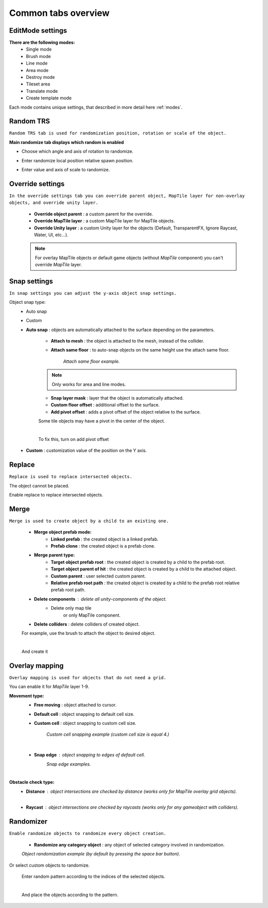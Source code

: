 .. _tabs:

********************
Common tabs overview
********************

EditMode settings
=================


**There are the following modes:**
	* Single mode
	* Brush mode
	* Line mode
	* Area mode
	* Destroy mode
	* Tileset area
	* Translate mode
	* Create template mode
	
Each mode contains unique settings, that described in more detail here :ref:`modes`.

Random TRS
==========

``Random TRS tab is used for randomization position, rotation or scale of the object.``


**Main randomize tab displays which random is enabled**

.. image:: images/tabs/RandomTab/RandomTab1.png

* Choose which angle and axis of rotation to randomize.
	.. image:: images/tabs/RandomTab/RandomTab2.png

* Enter randomize local position relative spawn position.
	.. image:: images/tabs/RandomTab/RandomTab3.png

* Enter value and axis of scale to randomize.
	.. image:: images/tabs/RandomTab/RandomTab4.png

Override settings
=================

``In the override settings tab you can override parent object, MapTile layer for non-overlay objects, and override unity layer.``

	.. image:: images/tabs/OverrideTab/OverrideTab1.png

	* **Override object parent** : a custom parent for the override.
	* **Override MapTile layer** : a custom MapTile layer for MapTile objects.
	* **Override Unity layer** : a custom Unity layer for the objects (Default, TransparentFX, Ignore Raycast, Water, UI, etc...).

	.. image:: images/tabs/OverrideTab/OverrideTab2.png

	.. note::
		For overlay MapTile objects or default game objects (without `MapTile` component) you can't override `MapTile` layer.

Snap settings
=============

``In snap settings you can adjust the y-axis object snap settings.``

.. image:: images/tabs/SnapTab/SnapTab1.png

Object snap type:
	* Auto snap
	* Custom
	
	* **Auto snap** : objects are automatically attached to the surface depending on the parameters.

		.. image:: images/tabs/SnapTab/SnapTab2.png

		* **Attach to mesh** : the object is attached to the mesh, instead of the collider.
		* **Attach same floor** : to auto-snap objects on the same height use the attach same floor.
			
			.. image:: images/tabs/SnapTab/SnapTab3.png		
				:width: 49 %			
			
			.. image:: images/tabs/SnapTab/SnapTab4.png
				:width: 49 %				
			`Attach same floor example.`
					
		.. note::
			Only works for area and line modes.

		
		* **Snap layer mask** : layer that the object is automatically attached.
		* **Custom floor offset** : additional offset to the surface.
		* **Add pivot offset** : adds a pivot offset of the object relative to the surface.
		
		.. image:: images/tabs/SnapTab/SnapTab5.png		
		Some tile objects may have a pivot in the center of the object.
	
		|	
		.. image:: images/tabs/SnapTab/SnapTab6.png		
		To fix this, turn on add pivot offset

	* **Custom** : customization value of the position on the Y axis.

	.. image:: images/tabs/SnapTab/SnapTab7.png

		* **Fixed zero position** : object is always positioned at Y zero position.
		* **Prefab position** : object Y position is taken from the prefab position.
		* **Custom position** : set desired Y position of the object.
		
		.. image:: images/tabs/SnapTab/SnapTab8.png

Replace
=======

``Replace is used to replace intersected objects.``

.. image:: images/tabs/ReplaceTab/ReplaceTab1.png

The object cannot be placed.

.. image:: images/tabs/ReplaceTab/ReplaceTab2.png

Enable replace to replace intersected objects.

.. image:: images/tabs/ReplaceTab/ReplaceTab3.png

	* Replace layer type
	
		.. image:: images/tabs/ReplaceTab/ReplaceTab4.png
	
		* **Object layer** : replace objects only on the same object layer.
		
		.. image:: images/tabs/ReplaceTab/ReplaceTab5.png
		
		* **Custom layers**
			* **Replace map tile layer** : replace objects only on the selected layers.
			* **Include object layer**

Merge
=====

``Merge is used to create object by a child to an existing one.``

	.. image:: images/tabs/MergeTab/MergeTab1.png

	.. image:: images/tabs/MergeTab/MergeTab2.png
	
	* **Merge object prefab mode:**
		* **Linked prefab** : the created object is a linked prefab.
		* **Prefab clone** : the created object is a prefab clone.
		
	.. image:: images/tabs/MergeTab/MergeTab3.png
	
	* **Merge parent type:**
		* **Target object prefab root** : the created object is created by a child to the prefab root.		
		* **Target object parent of hit** : the created object is created by a child to the attached object.
		* **Custom parent**	: user selected custom parent.
		* **Relative prefab root path** : the created object is created by a child to the prefab root relative prefab root path.
	* **Delete components** : delete all unity-components of the object.
			* Delete only map tile 
				or only MapTile component.
			
	* **Delete colliders** : delete colliders of created object.
	
	.. image:: images/tabs/MergeTab/MergeTab4.png
	For example, use the brush to attach the object to desired object.

	|
	.. image:: images/tabs/MergeTab/MergeTab5.png
	And create it

Overlay mapping
===============
 
``Overlay mapping is used for objects that do not need a grid.``
 
.. image:: images/tabs/OverlayTab/OverlayTab1.png

You can enable it for `MapTile` layer 1-9.

.. image:: images/tabs/OverlayTab/OverlayTab2.png

	.. note::
		For overlay `MapTile` objects and `non-MapTile` object overlay mapping enabled by default.

.. image:: images/tabs/OverlayTab/OverlayTab3.png

**Movement type:**
	* **Free moving** :	object attached to cursor.	
	* **Default cell** : object snapping to default cell size.
	* **Custom cell** : object snapping to custom cell size.
	
		.. image:: images/tabs/OverlayTab/OverlayTab4.png
		`Custom cell snapping example (custom cell size is equal 4.)` 
	|
	* **Snap edge** : object snapping to edges of default cell.
		.. image:: images/tabs/OverlayTab/OverlayTab5.png
		.. image:: images/tabs/OverlayTab/OverlayTab6.png
		`Snap edge examples.` 
	|
	.. image:: images/tabs/OverlayTab/OverlayTab7.png
	
**Obstacle check type:**
	* **Distance** : object intersections are checked by distance (works only for `MapTile` overlay grid objects).
		.. image:: images/tabs/OverlayTab/OverlayTabObstacleExample2.png
		|
		
	* **Raycast** : object intersections are checked by raycasts (works only for any gameobject with colliders).
		.. image:: images/tabs/OverlayTab/OverlayTabObstacleExample1.png


Randomizer
==========

``Enable randomize objects to randomize every object creation.``

	.. image:: images/tabs/RandomizerTab/RandomizerTab1.png

	* **Randomize any category object** : any object of selected category involved in randomization.

	.. image:: images/tabs/RandomizerTab/RandomizerTab2.png
	
	.. image:: images/tabs/RandomizerTab/RandomizerExample1.png
	`Object randomization example (by default by pressing the space bar button).` 

Or select custom objects to randomize.
	
	.. image:: images/tabs/RandomizerTab/RandomizerTab3.png
	Enter random pattern according to the indices of the selected objects.

	|
	.. image:: images/tabs/RandomizerTab/RandomizerTab4.png	
	And place the objects according to the pattern.